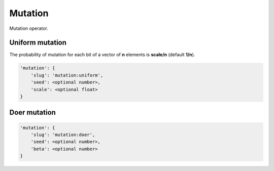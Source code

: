 Mutation
========

Mutation operator.

Uniform mutation
----------------

The probability of mutation for each bit of a vector of **n** elements is **scale/n** (default **1/n**).

.. code-block:: none

    'mutation': {
        'slug': 'mutation:uniform',
        'seed': <optional number>,
        'scale': <optional float>
    }

Doer mutation
-------------

.. code-block:: none

    'mutation': {
        'slug': 'mutation:doer',
        'seed': <optional number>,
        'beta': <optional number>
    }